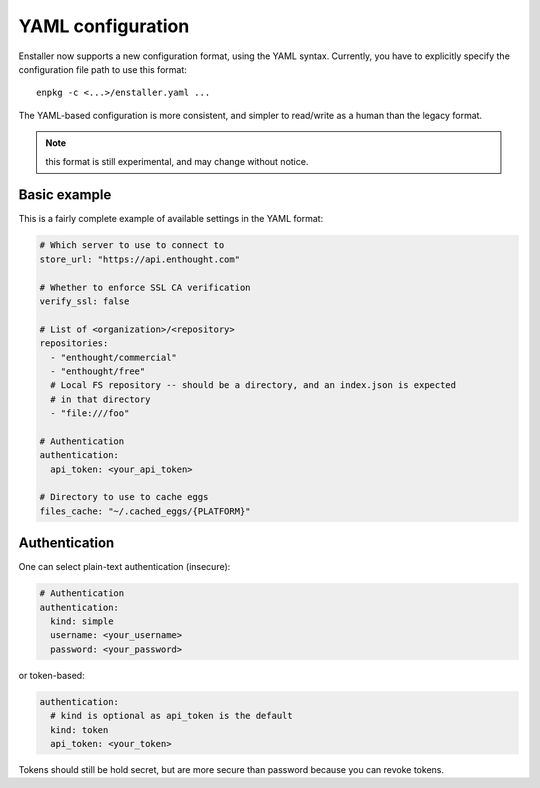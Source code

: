 ==================
YAML configuration
==================

Enstaller now supports a new configuration format, using the YAML syntax.
Currently, you have to explicitly specify the configuration file path to
use this format::

    enpkg -c <...>/enstaller.yaml ...

The YAML-based configuration is more consistent, and simpler to read/write as a
human than the legacy format.

.. note:: this format is still experimental, and may change without notice.

Basic example
=============

This is a fairly complete example of available settings in the YAML
format:

.. code-block:: yaml

    # Which server to use to connect to
    store_url: "https://api.enthought.com"

    # Whether to enforce SSL CA verification
    verify_ssl: false

    # List of <organization>/<repository>
    repositories:
      - "enthought/commercial"
      - "enthought/free"
      # Local FS repository -- should be a directory, and an index.json is expected
      # in that directory
      - "file:///foo"

    # Authentication
    authentication:
      api_token: <your_api_token>

    # Directory to use to cache eggs
    files_cache: "~/.cached_eggs/{PLATFORM}"

Authentication
==============

One can select plain-text authentication (insecure):

.. code-block:: yaml

    # Authentication
    authentication:
      kind: simple
      username: <your_username>
      password: <your_password>

or token-based:

.. code-block:: yaml

    authentication:
      # kind is optional as api_token is the default
      kind: token
      api_token: <your_token>

Tokens should still be hold secret, but are more secure than password because
you can revoke tokens.
